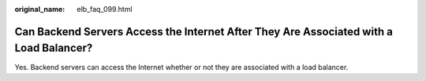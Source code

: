 :original_name: elb_faq_099.html

.. _elb_faq_099:

Can Backend Servers Access the Internet After They Are Associated with a Load Balancer?
=======================================================================================

Yes. Backend servers can access the Internet whether or not they are associated with a load balancer.
